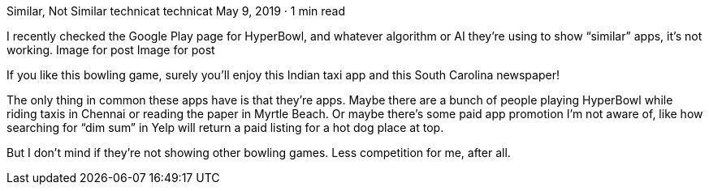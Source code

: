 Similar, Not Similar
technicat
technicat
May 9, 2019 · 1 min read

I recently checked the Google Play page for HyperBowl, and whatever algorithm or AI they’re using to show “similar” apps, it’s not working.
Image for post
Image for post

If you like this bowling game, surely you’ll enjoy this Indian taxi app and this South Carolina newspaper!

The only thing in common these apps have is that they’re apps. Maybe there are a bunch of people playing HyperBowl while riding taxis in Chennai or reading the paper in Myrtle Beach. Or maybe there’s some paid app promotion I’m not aware of, like how searching for “dim sum” in Yelp will return a paid listing for a hot dog place at top.

But I don’t mind if they’re not showing other bowling games. Less competition for me, after all.
